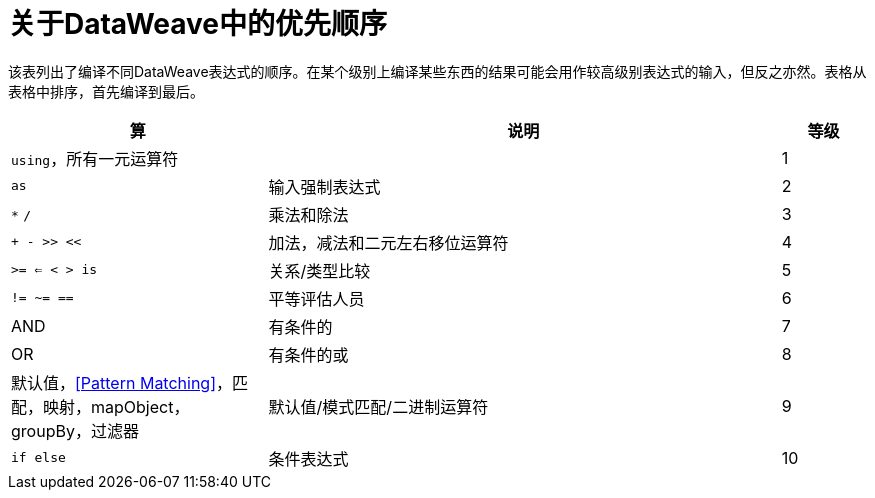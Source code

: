 = 关于DataWeave中的优先顺序

该表列出了编译不同DataWeave表达式的顺序。在某个级别上编译某些东西的结果可能会用作较高级别表达式的输入，但反之亦然。表格从表格中排序，首先编译到最后。

[%header,cols="30a,60a,10a"]
|===
| 算
| 说明
| 等级

|  `using`，所有一元运算符
|
|  1

|  `as`
| 输入强制表达式
|  2

|  `&#42;` `/`
| 乘法和除法
|  3

|  `+ - >> <<`
| 加法，减法和二元左右移位运算符
|  4

|  `>= <= < > is`
| 关系/类型比较
|  5

|  `!= ~= ==`
| 平等评估人员
|  6

|  AND
| 有条件的
|  7

|  OR
| 有条件的或
|  8

| 默认值，<<Pattern Matching>>，匹配，映射，mapObject，groupBy，过滤器            | 默认值/模式匹配/二进制运算符
|  9

|  `if else`
| 条件表达式
|  10
|===

////
断开的链接：

链接：DW-功能核心＃AND

link:dw-functions-core#OR[要么]

link:dw-functions-core#default[默认]，<<Pattern Matching>>， link:dw-functions-core#matches[火柴]， link:dw-functions-core#map[地图]， link:dw-functions-core#map-object[MapObject的]， link:dw-functions-core#group-by[通过...分组]， link:dw-functions-core#filter[过滤]

////
